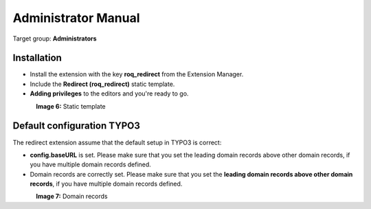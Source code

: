 ============================
Administrator Manual
============================

Target group: **Administrators**

Installation
=============

* Install the extension with the key **roq_redirect** from the Extension Manager.
* Include the **Redirect (roq_redirect)** static template.
* **Adding privileges** to the editors and you're ready to go.

.. figure:: ../Images/static-template62.PNG
    :alt: Static template
    :align: left
    :name: Static template

**Image 6:** Static template

Default configuration TYPO3
=======================

The redirect extension assume that the default setup in TYPO3 is correct:

* **config.baseURL** is set. Please make sure that you set the leading domain records above other domain records, if you have multiple domain records defined.
* Domain records are correctly set. Please make sure that you set the **leading domain records above other domain records**, if you have multiple domain records defined.

.. figure:: ../Images/domain-records62.PNG
    :alt: Static template
    :align: left
    :name: Static template

**Image 7:** Domain records